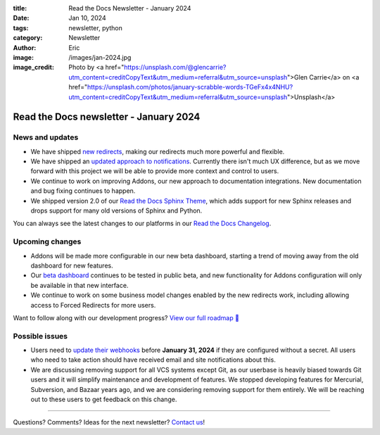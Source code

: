 :title: Read the Docs Newsletter - January 2024
:date: Jan 10, 2024
:tags: newsletter, python
:category: Newsletter
:author: Eric
:image: /images/jan-2024.jpg
:image_credit: Photo by <a href="https://unsplash.com/@glencarrie?utm_content=creditCopyText&utm_medium=referral&utm_source=unsplash">Glen Carrie</a> on <a href="https://unsplash.com/photos/january-scrabble-words-TGeFx4x4NHU?utm_content=creditCopyText&utm_medium=referral&utm_source=unsplash">Unsplash</a>


Read the Docs newsletter - January 2024
========================================

News and updates
----------------

* We have shipped `new redirects <{filename}new-improvements-to-redirects>`_, making our redirects much more powerful and flexible.
* We have shipped an `updated approach to notifications <https://github.com/readthedocs/readthedocs.org/pull/10922>`_. Currently there isn't much UX difference, but as we move forward with this project we will be able to provide more context and control to users.
* We continue to work on improving Addons, our new approach to documentation integrations. New documentation and bug fixing continues to happen.
* We shipped version 2.0 of our `Read the Docs Sphinx Theme <https://sphinx-rtd-theme.readthedocs.io/en/stable/>`_, which adds support for new Sphinx releases and drops support for many old versions of Sphinx and Python.

You can always see the latest changes to our platforms in our `Read the Docs Changelog <https://docs.readthedocs.io/en/stable/changelog.html>`_.

Upcoming changes
----------------

* Addons will be made more configurable in our new beta dashboard, starting a trend of moving away from the old dashboard for new features.
* Our `beta dashboard <https://beta.readthedocs.org/>`_ continues to be tested in public beta, and new functionality for Addons configuration will only be available in that new interface.
* We continue to work on some business model changes enabled by the new redirects work, including allowing access to Forced Redirects for more users.

Want to follow along with our development progress? `View our full roadmap 📍️`_

.. _View our full roadmap 📍️: https://github.com/orgs/readthedocs/projects/156/views/1

Possible issues
---------------

* Users need to `update their webhooks <{filename}security-update-on-incoming-webhooks>`_ before **January 31, 2024** if they are configured without a secret. All users who need to take action should have received email and site notifications about this.
* We are discussing removing support for all VCS systems except Git, as our userbase is heavily biased towards Git users and it will simplify maintenance and development of features. We stopped developing features for Mercurial, Subversion, and Bazaar years ago, and we are considering removing support for them entirely. We will be reaching out to these users to get feedback on this change.

-------

Questions? Comments? Ideas for the next newsletter? `Contact us`_!

.. Keeping this here for now, in case we need to link to ourselves :)

.. _Contact us: mailto:hello@readthedocs.org
